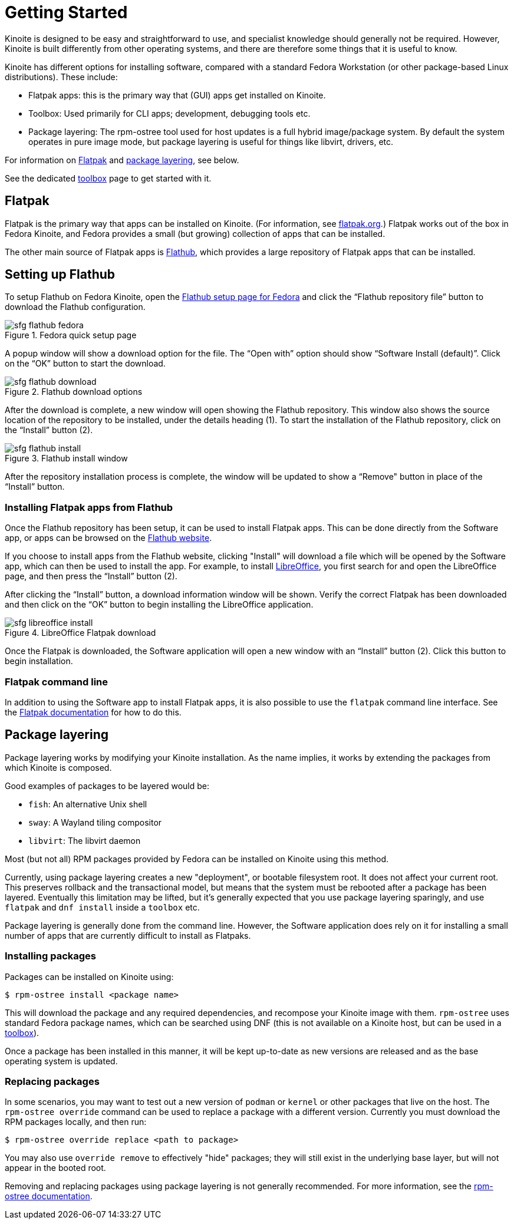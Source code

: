 [[getting-started]]
= Getting Started

Kinoite is designed to be easy and straightforward to use, and specialist
knowledge should generally not be required. However, Kinoite is built
differently from other operating systems, and there are therefore some things
that it is useful to know.

Kinoite has different options for installing software, compared with a
standard Fedora Workstation (or other package-based Linux distributions). These
include:

* Flatpak apps: this is the primary way that (GUI) apps get installed on Kinoite.
* Toolbox: Used primarily for CLI apps; development, debugging tools etc.
* Package layering: The rpm-ostree tool used for host updates is a full hybrid
  image/package system.  By default the system operates in pure image mode,
  but package layering is useful for things like libvirt, drivers, etc.

For information on <<flatpak>> and <<package-layering,package layering>>, see below.

See the dedicated <<toolbox.adoc#toolbox,toolbox>> page to get started with it.

[[flatpak]]
== Flatpak

Flatpak is the primary way that apps can be installed on Kinoite. (For
information, see http://flatpak.org[flatpak.org].) Flatpak works out of the box
in Fedora Kinoite, and Fedora provides a small (but growing) collection of
apps that can be installed.

The other main source of Flatpak apps is https://flathub.org/home[Flathub],
which provides a large repository of Flatpak apps that can be installed.

[[flathub-setup]]
== Setting up Flathub

To setup Flathub on Fedora Kinoite, open the
https://flatpak.org/setup/Fedora/[Flathub setup page for Fedora] and click the
“Flathub repository file” button to download the Flathub configuration.

image::sfg_flathub_fedora.png[title="Fedora quick setup page"]

A popup window will show a download option for the file. The “Open with” option
should show “Software Install (default)”. Click on the “OK” button to start the 
download.

image::sfg_flathub_download.png[title="Flathub download options"]

After the download is complete, a new window will open showing the Flathub
repository. This window also shows the source location of the repository to be
installed, under the details heading (1). To start the installation of the
Flathub repository, click on the “Install” button (2).

image::sfg_flathub_install.png[title="Flathub install window"]

After the repository installation process is complete, the window will be
updated to show a “Remove" button in place of the “Install” button.

=== Installing Flatpak apps from Flathub

Once the Flathub repository has been setup, it can be used to install Flatpak
apps. This can be done directly from the Software app, or apps can be browsed
on the https://flathub.org/home[Flathub website].

If you choose to install apps from the Flathub website, clicking "Install" will
download a file which will be opened by the Software app, which can then be
used to install the app. For example, to install
https://www.libreoffice.org/[LibreOffice], you first search for and open the
LibreOffice page, and then press the “Install” button 
(2). 

After clicking the “Install” button, a download information window will be
shown. Verify the correct Flatpak has been downloaded and then click on the
“OK” button to begin installing the LibreOffice application.

image::sfg_libreoffice_install.png[title="LibreOffice Flatpak download"]

Once the Flatpak is downloaded, the Software application will open a new window
with an “Install” button (2). Click this button to begin installation.

=== Flatpak command line

In addition to using the Software app to install Flatpak apps, it is also
possible to use the `flatpak` command line interface. See the
http://docs.flatpak.org/en/latest/using-flatpak.html[Flatpak documentation] for
how to do this.

[[package-layering]]
== Package layering

Package layering works by modifying your Kinoite installation. As the name
implies, it works by extending the packages from which Kinoite is composed.

Good examples of packages to be layered would be:

* `fish`: An alternative Unix shell
* `sway`: A Wayland tiling compositor
* `libvirt`: The libvirt daemon

Most (but not all) RPM packages provided by Fedora can be installed on
Kinoite using this method.

Currently, using package layering creates a new "deployment", or bootable
filesystem root.  It does not affect your current root.  This preserves
rollback and the transactional model, but means that the system must be
rebooted after a package has been layered.  Eventually this limitation may be
lifted, but it's generally expected that you use package layering sparingly,
and use `flatpak` and `dnf install` inside a `toolbox` etc.

Package layering is generally done from the command line. However, the Software
application does rely on it for installing a small number of apps that are
currently difficult to install as Flatpaks.

=== Installing packages

Packages can be installed on Kinoite using:

 $ rpm-ostree install <package name>

This will download the package and any required dependencies, and recompose
your Kinoite image with them. `rpm-ostree` uses standard Fedora package
names, which can be searched using DNF (this is not available on a Kinoite
host, but can be used in a link:toolbox[toolbox]).

Once a package has been installed in this manner, it will be kept up-to-date as
new versions are released and as the base operating system is updated.

=== Replacing packages

In some scenarios, you may want to test out a new version of `podman` or
`kernel` or other packages that live on the host.  The `rpm-ostree override`
command can be used to replace a package with a different version.  Currently
you must download the RPM packages locally, and then run:

 $ rpm-ostree override replace <path to package>

You may also use `override remove` to effectively "hide" packages; they will
still exist in the underlying base layer, but will not appear in the booted
root.

Removing and replacing packages using package layering is not generally
recommended. For more information, see the
https://coreos.github.io/rpm-ostree/administrator-handbook/[rpm-ostree documentation].
